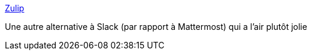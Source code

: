 :jbake-type: post
:jbake-status: published
:jbake-title: Zulip
:jbake-tags: open-source,software,chat,web,_mois_févr.,_année_2017
:jbake-date: 2017-02-10
:jbake-depth: ../
:jbake-uri: shaarli/1486721743000.adoc
:jbake-source: https://nicolas-delsaux.hd.free.fr/Shaarli?searchterm=https%3A%2F%2Fzulip.org%2Findex.html&searchtags=open-source+software+chat+web+_mois_f%C3%A9vr.+_ann%C3%A9e_2017
:jbake-style: shaarli

https://zulip.org/index.html[Zulip]

Une autre alternative à Slack (par rapport à Mattermost) qui a l'air plutôt jolie
